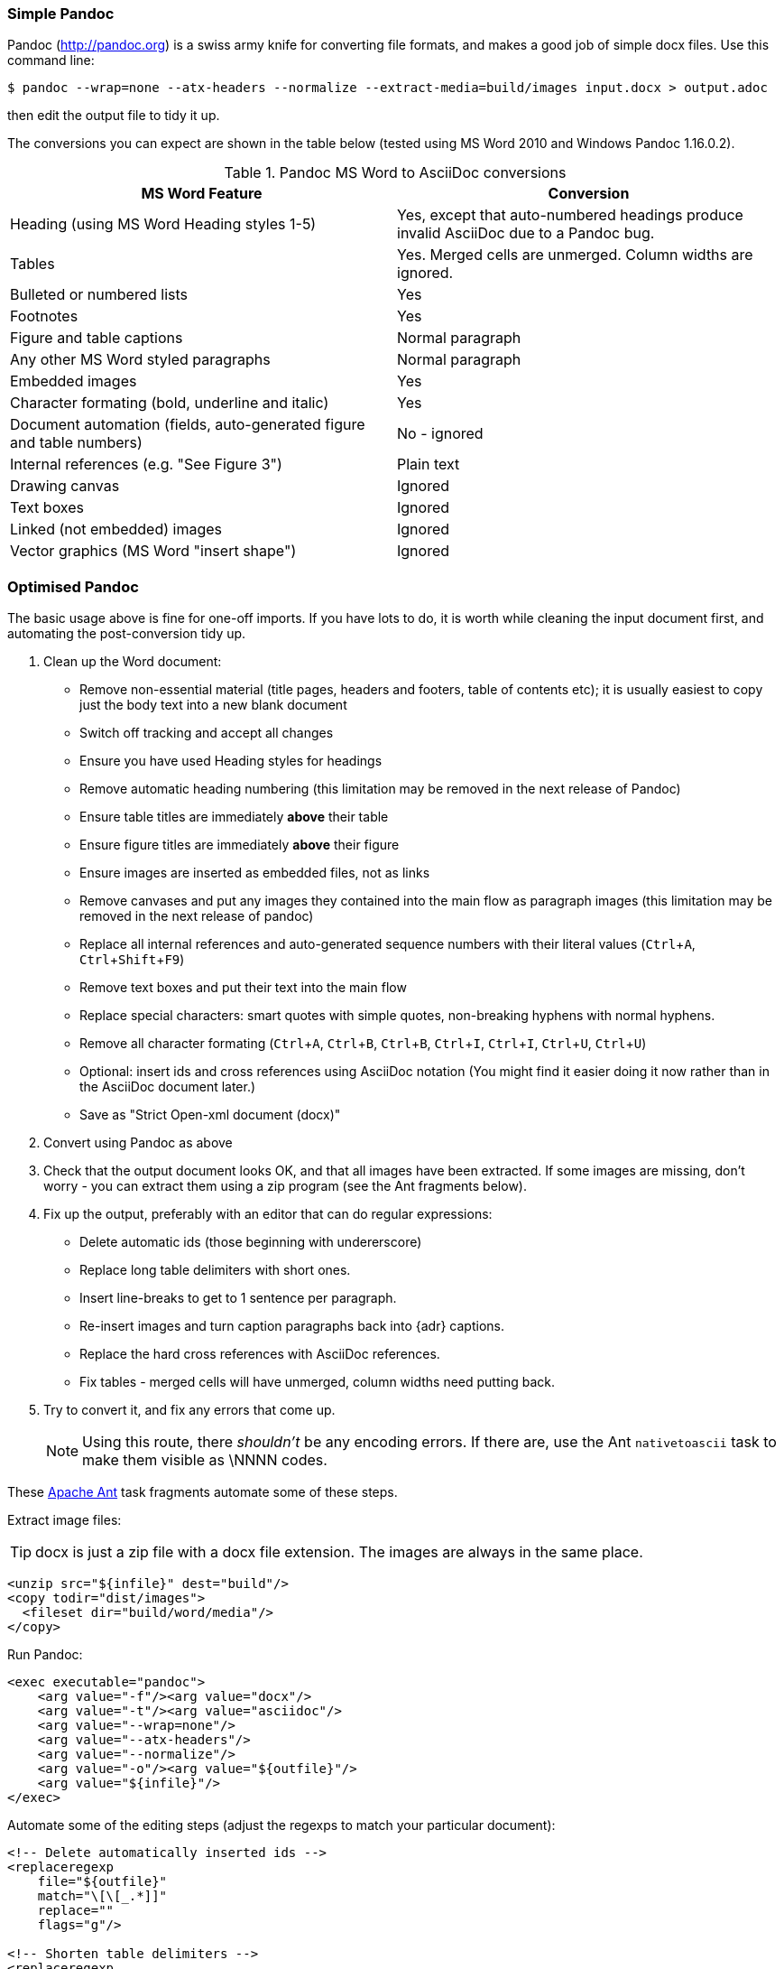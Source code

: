 // == Importing from MicroSoft Word
:experimental:
:url-pandoc: http://pandoc.org
:url-ant: http://ant.apache.org/
:url-google-asciidoc: https://chrome.google.com/webstore/detail/asciidoc-processor/eghlmnhjljbjodpeehjjcgfcjegcfbhk/
:url-google-asciidoc-source:  https://github.com/Mogztter/asciidoc-googledocs-addon/

=== Simple Pandoc

Pandoc ({url-pandoc}) is a swiss army knife for converting file formats, and makes a good job of simple docx files.
Use this command line:

 $ pandoc --wrap=none --atx-headers --normalize --extract-media=build/images input.docx > output.adoc

then edit the output file to tidy it up.

The conversions you can expect are shown in the table below (tested using MS Word 2010 and Windows Pandoc 1.16.0.2).

.Pandoc MS Word to AsciiDoc conversions
[cols="<20,<20"]
|====
|MS Word Feature |Conversion

|Heading (using MS Word Heading styles 1-5)
|Yes, except that auto-numbered headings produce invalid AsciiDoc due to a Pandoc bug.

|Tables
|Yes. 
Merged cells are unmerged. 
Column widths are ignored.

|Bulleted or numbered lists
|Yes

|Footnotes
|Yes

|Figure and table captions
|Normal paragraph

|Any other MS Word styled paragraphs
|Normal paragraph

|Embedded images
|Yes

|Character formating (bold, underline and italic)
|Yes

|Document automation (fields, auto-generated figure and table numbers)
|No - ignored

|Internal references (e.g. "See Figure 3")
|Plain text

|Drawing canvas
|Ignored

|Text boxes
|Ignored

|Linked (not embedded) images
|Ignored

|Vector graphics (MS Word "insert shape")
|Ignored

|====

=== Optimised Pandoc

The basic usage above is fine for one-off imports.
If you have lots to do, it is worth while cleaning the input document first, and automating the post-conversion tidy up.

// Is this egg sucking? I have just told the reader what is and isn't implemented, if he can drive Word he doesn't need me to tell him what to do.
// Are the comments helpful? Should they go into the text?

. Clean up the Word document:
// Title pages are usually easier to recreate manually
** Remove non-essential material (title pages, headers and footers, table of contents etc); it is usually easiest to copy just the body text into a new blank document
// Technically not necessary as Pandoc ignores them by default, but it simplifies the document, which is a good thing in principle
** Switch off tracking and accept all changes
// Important - Pandoc recognizes the style name to define headings
** Ensure you have used Heading styles for headings
// bug in 1.16.0.2
** Remove automatic heading numbering (this limitation may be removed in the next release of Pandoc)
// So you can turn them back into captions just with a .
** Ensure table titles are immediately *above* their table
// So you can turn them back into captions just with a .
** Ensure figure titles are immediately *above* their figure
// linked images are ignored (according to my testing)
** Ensure images are inserted as embedded files, not as links
// canvases are ignored (according to my testing)
** Remove canvases and put any images they contained into the main flow as paragraph images (this limitation may be removed in the next release of pandoc)
// results of SEQ formulas are ignored (MS Word inserts them to generate figure and table numbers)
** Replace all internal references and auto-generated sequence numbers with their literal values (kbd:[Ctrl+A], kbd:[Ctrl+Shift+F9])
// No - this will turn manually applied list formating back to plain text. Fine if you have used a list style though.
// * Remove all non style-based formating (kbd:[Ctrl+A], kbd:[Ctrl+space], kbd:[Ctrl+Q])
// text boxes are ignored (according to my testing)
** Remove text boxes and put their text into the main flow
// Back to plain text.
// Not sure about this - they don't show properly in PSPad, but look fine when converted to HTML.
** Replace special characters: smart quotes with simple quotes, non-breaking hyphens with normal hyphens.
** Remove all character formating (kbd:[Ctrl+A], kbd:[Ctrl+B], kbd:[Ctrl+B], kbd:[Ctrl+I], kbd:[Ctrl+I], kbd:[Ctrl+U], kbd:[Ctrl+U])
// pandoc just treats them as plain text as passes them through.
** Optional: insert ids and cross references using AsciiDoc notation
(You might find it easier doing it now rather than in the AsciiDoc document later.)
// Not sure if it is significant, but pandoc seems to be designed against this spec, rather than the normal docx.
** Save as "Strict Open-xml document (docx)"
. Convert using Pandoc as above
. Check that the output document looks OK, and that all images have been extracted.
If some images are missing, don't worry - you can extract them using a zip program (see the Ant fragments below).
. Fix up the output, preferably with an editor that can do regular expressions:
// tocs and cross refs introduce dozens of these. They are just noise.
* Delete automatic ids (those beginning with undererscore)
// Style issue - pandoc seems to extend the line to cover the longest row
* Replace long table delimiters with short ones.
// Style issue
* Insert line-breaks to get to 1 sentence per paragraph.
// can do this with a regexp, but is depends on exactly what format you used for them
* Re-insert images and turn caption paragraphs back into {adr} captions.
// can do this with a regexp, but is depends on exactly what format you used for them
* Replace the hard cross references with AsciiDoc references.
// checked vertical merge, assume h merge same
* Fix tables - merged cells will have unmerged, column widths need putting back.
. Try to convert it, and fix any errors that come up.
// pandoc supposedly only uses UTF-8, and the xml file is windows encoded, but I haven't found any problems so far.
// You definitely do get encoding errors if you go via HTML.
+
NOTE: Using this route, there _shouldn't_ be any encoding errors.
If there are, use the Ant `nativetoascii` task to make them visible as \NNNN codes.

// Examples are in Ant because that is what I use, an I don't know what else Windows has that can do this.
// Should I try to replicate it in something else?
// Should I give a cut-and-paste script? - No, it would probably cause lots of "it dont work" complaints. 
// Doing it in fragments makes it clear that it needs customising.

These {url-ant}[Apache Ant] task fragments automate some of these steps.

Extract image files:

TIP: docx is just a zip file with a docx file extension.
The images are always in the same place.

// Gets images from canvases as well, but not vector graphics
[source,xml]
----
<unzip src="${infile}" dest="build"/>
<copy todir="dist/images">
  <fileset dir="build/word/media"/>
</copy>
----

Run Pandoc:

[source,xml]
----
<exec executable="pandoc">
    <arg value="-f"/><arg value="docx"/>
    <arg value="-t"/><arg value="asciidoc"/>  
    <arg value="--wrap=none"/>
    <arg value="--atx-headers"/>
    <arg value="--normalize"/>
    <arg value="-o"/><arg value="${outfile}"/>
    <arg value="${infile}"/>
</exec>
----

Automate some of the editing steps (adjust the regexps to match your particular document):

[source,xml]
----
<!-- Delete automatically inserted ids -->
<replaceregexp
    file="${outfile}" 
    match="\[\[_.*]]"
    replace=""
    flags="g"/>

<!-- Shorten table delimiters -->
<replaceregexp
    file="${outfile}"
    match="\|==*"
    replace="|===="
    flags="g"/>

<!-- 1 sentence per line. Be careful not to match lists. It will get confused by abbreviations, but there is no way around that. -->
<replaceregexp
    file="${outfile}"
    match="(\w\w+)\.\s+(\w)"
    replace="\1.${line.separator}\2"
    flags="g"
    byline="true"/>

<!-- Replace figure captions with id and title -->
<replaceregexp
    file="@{outfile}"
    match="^Figure (\d?)*\s?(.*)"
    replace="[[fig-\1]]${line.separator}.\2${line.separator}"
    byline="true"/>

<!-- Replace references to figures with asciidoc xref -->
<replaceregexp
    file="@{outfile}"
    match="Figure (\d?)"
    replace="&lt;&lt;fig-\1&gt;&gt;"
    flags="g"/>
----

=== Other Tools

Google Docs::
  Google Docs can already upload and edit MS Word docx files.
  With this addon from Guillaume Grossetie: {url-google-asciidoc}[AsciiDoc Processor]
  you can copy and paste part or all of the document from Google Docs as AsciiDoc text. 
  The features that it can handle seem to be slightly fewer than Pandoc, but expect further development.
  The source for the addon is at {url-google-asciidoc-source}.

MS-DOS Text::
// actually this is pretty good (if slow): you need a few more edits after compared to Pandoc, but it picks up text boxes, 
// leaves heading numbers in so you can reconstruct cross references, and substitutes special characters.
// The only real pain is tables which are converted to plain paragraphs, and images whaich are ignored.
  If all else fails, save as MS-Dos text (no line breaks), and insert the AsciiDoc syntax manually.
